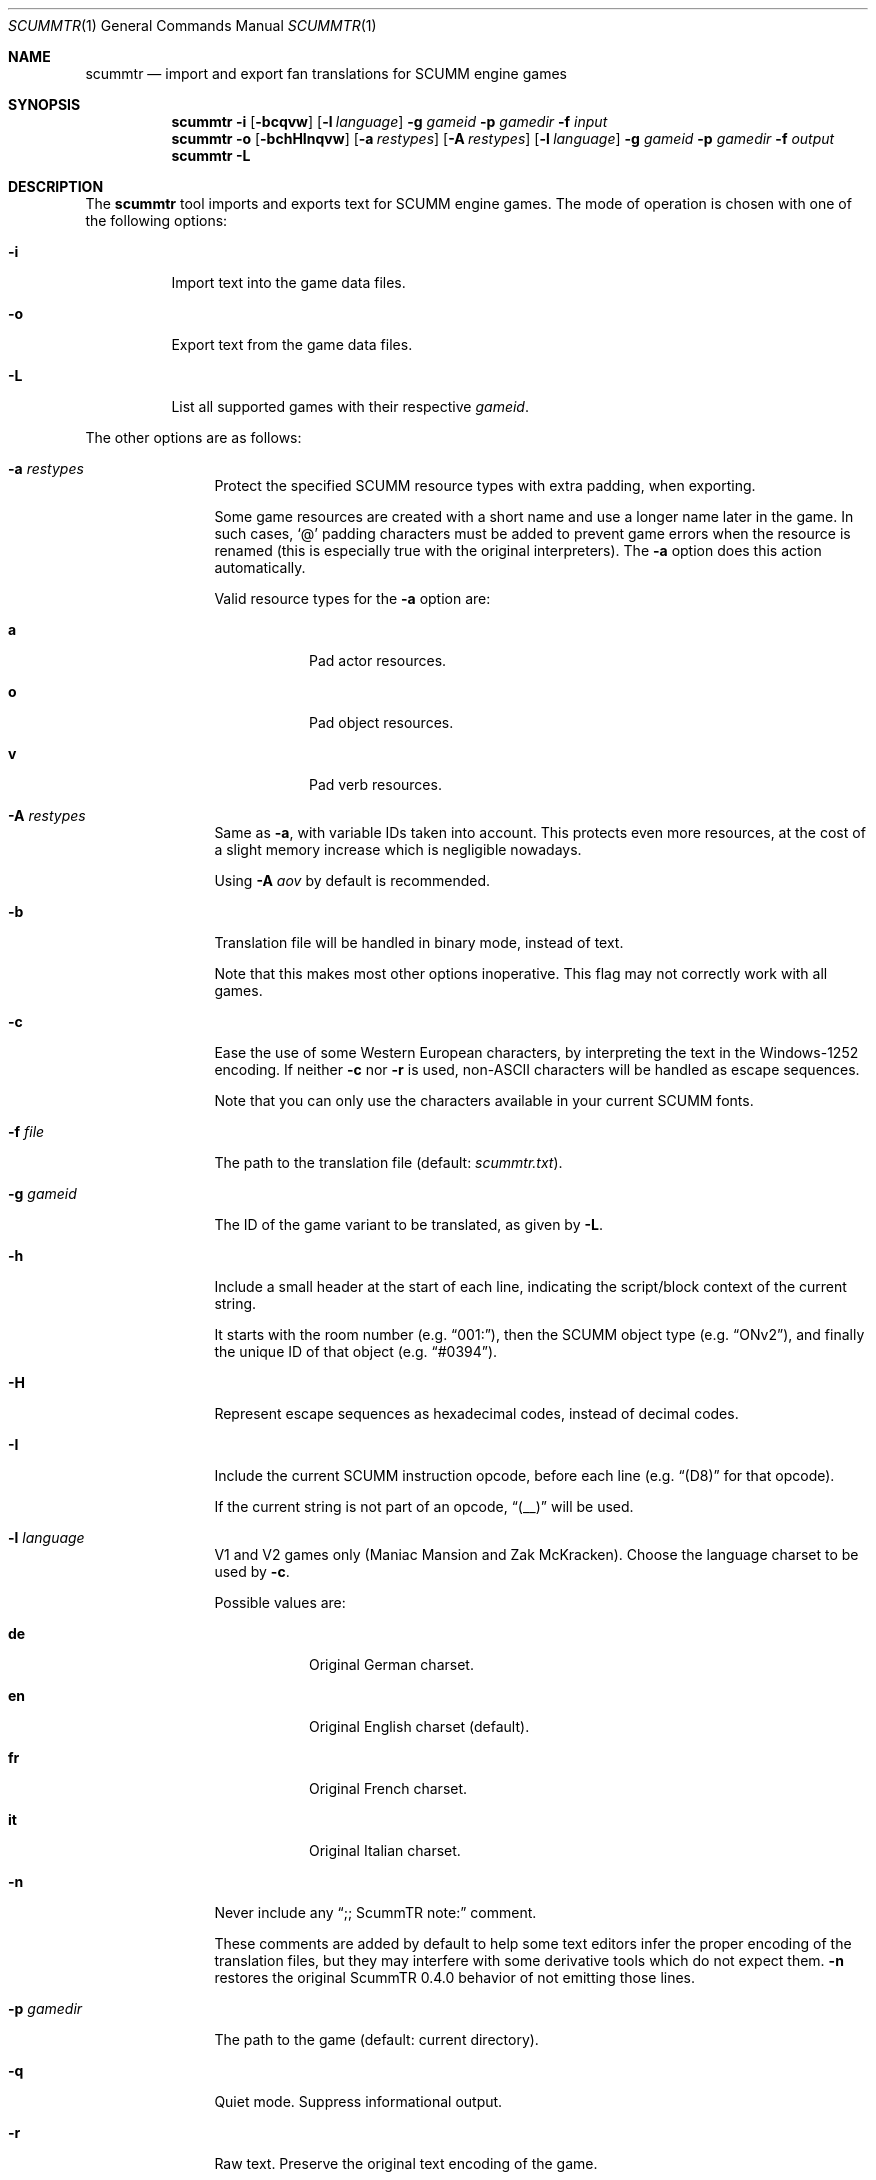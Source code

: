 .\" SPDX-License-Identifier: MIT
.\"
.\" Copyright (c) 2020-2025 Donovan Watteau
.\"
.\" Permission is hereby granted, free of charge, to any person obtaining a copy
.\" of this software and associated documentation files (the "Software"), to deal
.\" in the Software without restriction, including without limitation the rights
.\" to use, copy, modify, merge, publish, distribute, sublicense, and/or sell
.\" copies of the Software, and to permit persons to whom the Software is
.\" furnished to do so, subject to the following conditions:
.\"
.\" The above copyright notice and this permission notice shall be included in
.\" all copies or substantial portions of the Software.
.\"
.\" THE SOFTWARE IS PROVIDED "AS IS", WITHOUT WARRANTY OF ANY KIND, EXPRESS OR
.\" IMPLIED, INCLUDING BUT NOT LIMITED TO THE WARRANTIES OF MERCHANTABILITY,
.\" FITNESS FOR A PARTICULAR PURPOSE AND NONINFRINGEMENT. IN NO EVENT SHALL THE
.\" AUTHORS OR COPYRIGHT HOLDERS BE LIABLE FOR ANY CLAIM, DAMAGES OR OTHER
.\" LIABILITY, WHETHER IN AN ACTION OF CONTRACT, TORT OR OTHERWISE, ARISING FROM,
.\" OUT OF OR IN CONNECTION WITH THE SOFTWARE OR THE USE OR OTHER DEALINGS IN
.\" THE SOFTWARE.
.Dd $Mdocdate: April 12 2025 $
.Dt SCUMMTR 1
.Os
.Sh NAME
.Nm scummtr
.Nd import and export fan translations for SCUMM engine games
.Sh SYNOPSIS
.Nm scummtr
.Fl i
.Op Fl bcqvw
.Op Fl l Ar language
.Fl g Ar gameid
.Fl p Ar gamedir
.Fl f Ar input
.Nm scummtr
.Fl o
.Op Fl bchHInqvw
.Op Fl a Ar restypes
.Op Fl A Ar restypes
.Op Fl l Ar language
.Fl g Ar gameid
.Fl p Ar gamedir
.Fl f Ar output
.Nm scummtr
.Fl L
.Sh DESCRIPTION
The
.Nm
tool imports and exports text for SCUMM engine games.
The mode of operation is chosen with one of the following options:
.Bl -tag -width Ds
.It Fl i
Import text into the game data files.
.It Fl o
Export text from the game data files.
.It Fl L
List all supported games with their respective
.Ar gameid .
.El
.Pp
The other options are as follows:
.Bl -tag -width Dslanguage
.It Fl a Ar restypes
Protect the specified SCUMM resource types with extra padding, when
exporting.
.Pp
Some game resources are created with a short name and use a longer
name later in the game.
In such cases,
.Ql @
padding characters must be added to prevent game errors when the resource
is renamed (this is especially true with the original interpreters).
The
.Fl a
option does this action automatically.
.Pp
Valid resource types for the
.Fl a
option are:
.Bl -tag -width Ds
.It Ic a
Pad actor resources.
.It Ic o
Pad object resources.
.It Ic v
Pad verb resources.
.El
.It Fl A Ar restypes
Same as
.Fl a ,
with variable IDs taken into account.
This protects even more resources, at the cost of a slight memory increase
which is negligible nowadays.
.Pp
Using
.Fl A Ar aov
by default is recommended.
.It Fl b
Translation file will be handled in binary mode, instead of text.
.Pp
Note that this makes most other options inoperative.
This flag may not correctly work with all games.
.It Fl c
Ease the use of some Western European characters, by interpreting
the text in the Windows-1252 encoding.
If neither
.Fl c
nor
.Fl r
is used,
non-ASCII characters will be handled as escape sequences.
.Pp
Note that you can only use the characters available in
your current SCUMM fonts.
.It Fl f Ar file
The path to the translation file (default:
.Pa scummtr.txt ) .
.It Fl g Ar gameid
The ID of the game variant to be translated, as given by
.Fl L .
.It Fl h
Include a small header at the start of each line, indicating the
script/block context of the current string.
.Pp
It starts with the room number (e.g.\&
.Dq "001:" ) ,
then the SCUMM object type (e.g.\&
.Dq "ONv2" ) ,
and finally the unique ID of that object (e.g.\&
.Dq "#0394" ) .
.It Fl H
Represent escape sequences as hexadecimal codes, instead of decimal codes.
.It Fl I
Include the current SCUMM instruction opcode, before each line (e.g.\&
.Dq "(D8)"
for that opcode).
.Pp
If the current string is not part of an opcode,
.Dq "(__)"
will be used.
.It Fl l Ar language
V1 and V2 games only (Maniac Mansion and Zak McKracken).
Choose the language charset to be used by
.Fl c .
.Pp
Possible values are:
.Bl -tag -width Ds
.It Ic de
Original German charset.
.It Ic en
Original English charset (default).
.It Ic fr
Original French charset.
.It Ic it
Original Italian charset.
.El
.It Fl n
Never include any
.Dq ";; ScummTR note:"
comment.
.Pp
These comments are added by default to help some text editors infer
the proper encoding of the translation files, but they may interfere with
some derivative tools which do not expect them.
.Fl n
restores the original ScummTR 0.4.0 behavior of not emitting those lines.
.It Fl p Ar gamedir
The path to the game (default: current directory).
.It Fl q
Quiet mode.
Suppress informational output.
.It Fl r
Raw text.
Preserve the original text encoding of the game.
.Pp
This disables any text encoding conversion and escaping:
the text is interpreted
.Dq as-is
(except for non-printable ASCII characters and some internal
SCUMM sequences, which remain escaped),
and you must configure your text editor to recognize
the intended encoding (usually an older MS-DOS code page).
.Pp
This can be useful for non-Western-European languages.
.It Fl v
Verbose mode.
.It Fl w
Use Windows newline characters (CRLF).
This is usually compatible with more text editors, and thus recommended.
.Pp
Note: if using this option, it's important to use it
.Em both
for output
.Pq Fl o
and input
.Pq Fl i
calls.
Otherwise, bogus
.Dq \e013
would be added at the end of each game string, possibly causing issues.
.El
.Sh EXAMPLES
Extract the text of the original Monkey Island 2 game to a
Windows-1252 file, with added context and protected resource names:
.Pp
.Dl $ scummtr -g monkey2 -cwh -A aov -p /path/to/MI2 -of mi2_orig.txt
.Pp
Import a new French translation into the game files:
.Pp
.Dl $ scummtr -g monkey2 -cwh -A aov -p /path/to/MI2 -if mi2_fr.txt
.Pp
Extract the text of the Japanese version of Monkey Island 2 (FM-TOWNS)
in Shift_JIS, from the current directory:
.Pp
.Dl $ scummtr -g monkey2 -rw -of mi2_towns_jpn.txt
.Pp
Export the text of a German Zak McKracken V2 game, padding resources,
with default paths:
.Pp
.Dl $ scummtr -g zakv2 -l de -cw -A aov -o
.Sh HISTORY
The
.Nm
tool was written between 2003 and 2005
by Thomas Combeleran for the ATP team,
and was open-sourced in 2020 under the MIT license.
.Sh CAVEATS
Your text editor must not remove trailing spaces or empty lines,
otherwise you will have import errors.
.Pp
Since each game and each variant of each game had its own list of
accepted characters (usually a subset of an MS-DOS code page),
it is not possible to know if a character is available without
testing it in the game.
See also
.Xr scummfont 1
in order to visualize or modify the included font tables.
.Pp
Unicode files are not supported, and non-Latin-script alphabets
need extra work for convenient use.
.Pp
On case-sensitive file systems, game data files must currently
follow the DOS convention of being all-uppercase to be properly
detected.
